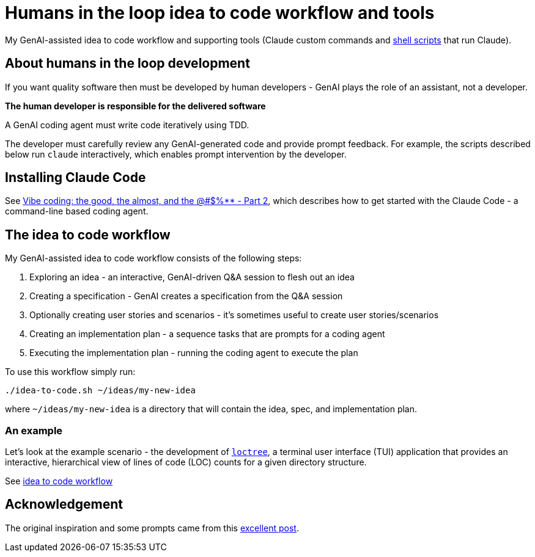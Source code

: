 = Humans in the loop idea to code workflow and tools

My GenAI-assisted idea to code workflow and supporting tools (Claude custom commands and link:docs/scripts/scripts.adoc[shell scripts] that run Claude).

== About humans in the loop development

If you want quality software then must be developed by human developers - GenAI plays the role of an assistant, not a developer.

**The human developer is responsible for the delivered software**

A GenAI coding agent must write code iteratively using TDD.

The developer must carefully review any GenAI-generated code and provide prompt feedback.
For example, the scripts described below run `claude` interactively, which enables prompt intervention by the developer.

== Installing Claude Code

See https://microservices.io/post/architecture/2025/07/09/vibe-coding-good-almost-other-part-2.html[Vibe coding: the good, the almost, and the @#$%** - Part 2], which describes how to get started with the Claude Code - a command-line based coding agent.

== The idea to code workflow

My GenAI-assisted idea to code workflow consists of the following steps:

. Exploring an idea - an interactive, GenAI-driven Q&A session to flesh out an idea
. Creating a specification - GenAI creates a specification from the Q&A session
. Optionally creating user stories and scenarios - it's sometimes useful to create user stories/scenarios
. Creating an implementation plan - a sequence tasks that are prompts for a coding agent
. Executing the implementation plan - running the coding agent to execute the plan

To use this workflow simply run:

[source,bash]
----
./idea-to-code.sh ~/ideas/my-new-idea
----

where `~/ideas/my-new-idea` is a directory that will contain the idea, spec, and implementation plan.

=== An example

Let's look at the example scenario - the development of https://github.com/humansintheloop-dev/humansintheloop-dev-examples-loctree[`loctree`], a terminal user interface (TUI) application that provides an interactive, hierarchical view of lines of code (LOC) counts for a given directory structure.

See link:./docs/idea-to-code-workflow.adoc[idea to code workflow]

== Acknowledgement

The original inspiration and some prompts came from this https://harper.blog/2025/02/16/my-llm-codegen-workflow-atm/[excellent post].

